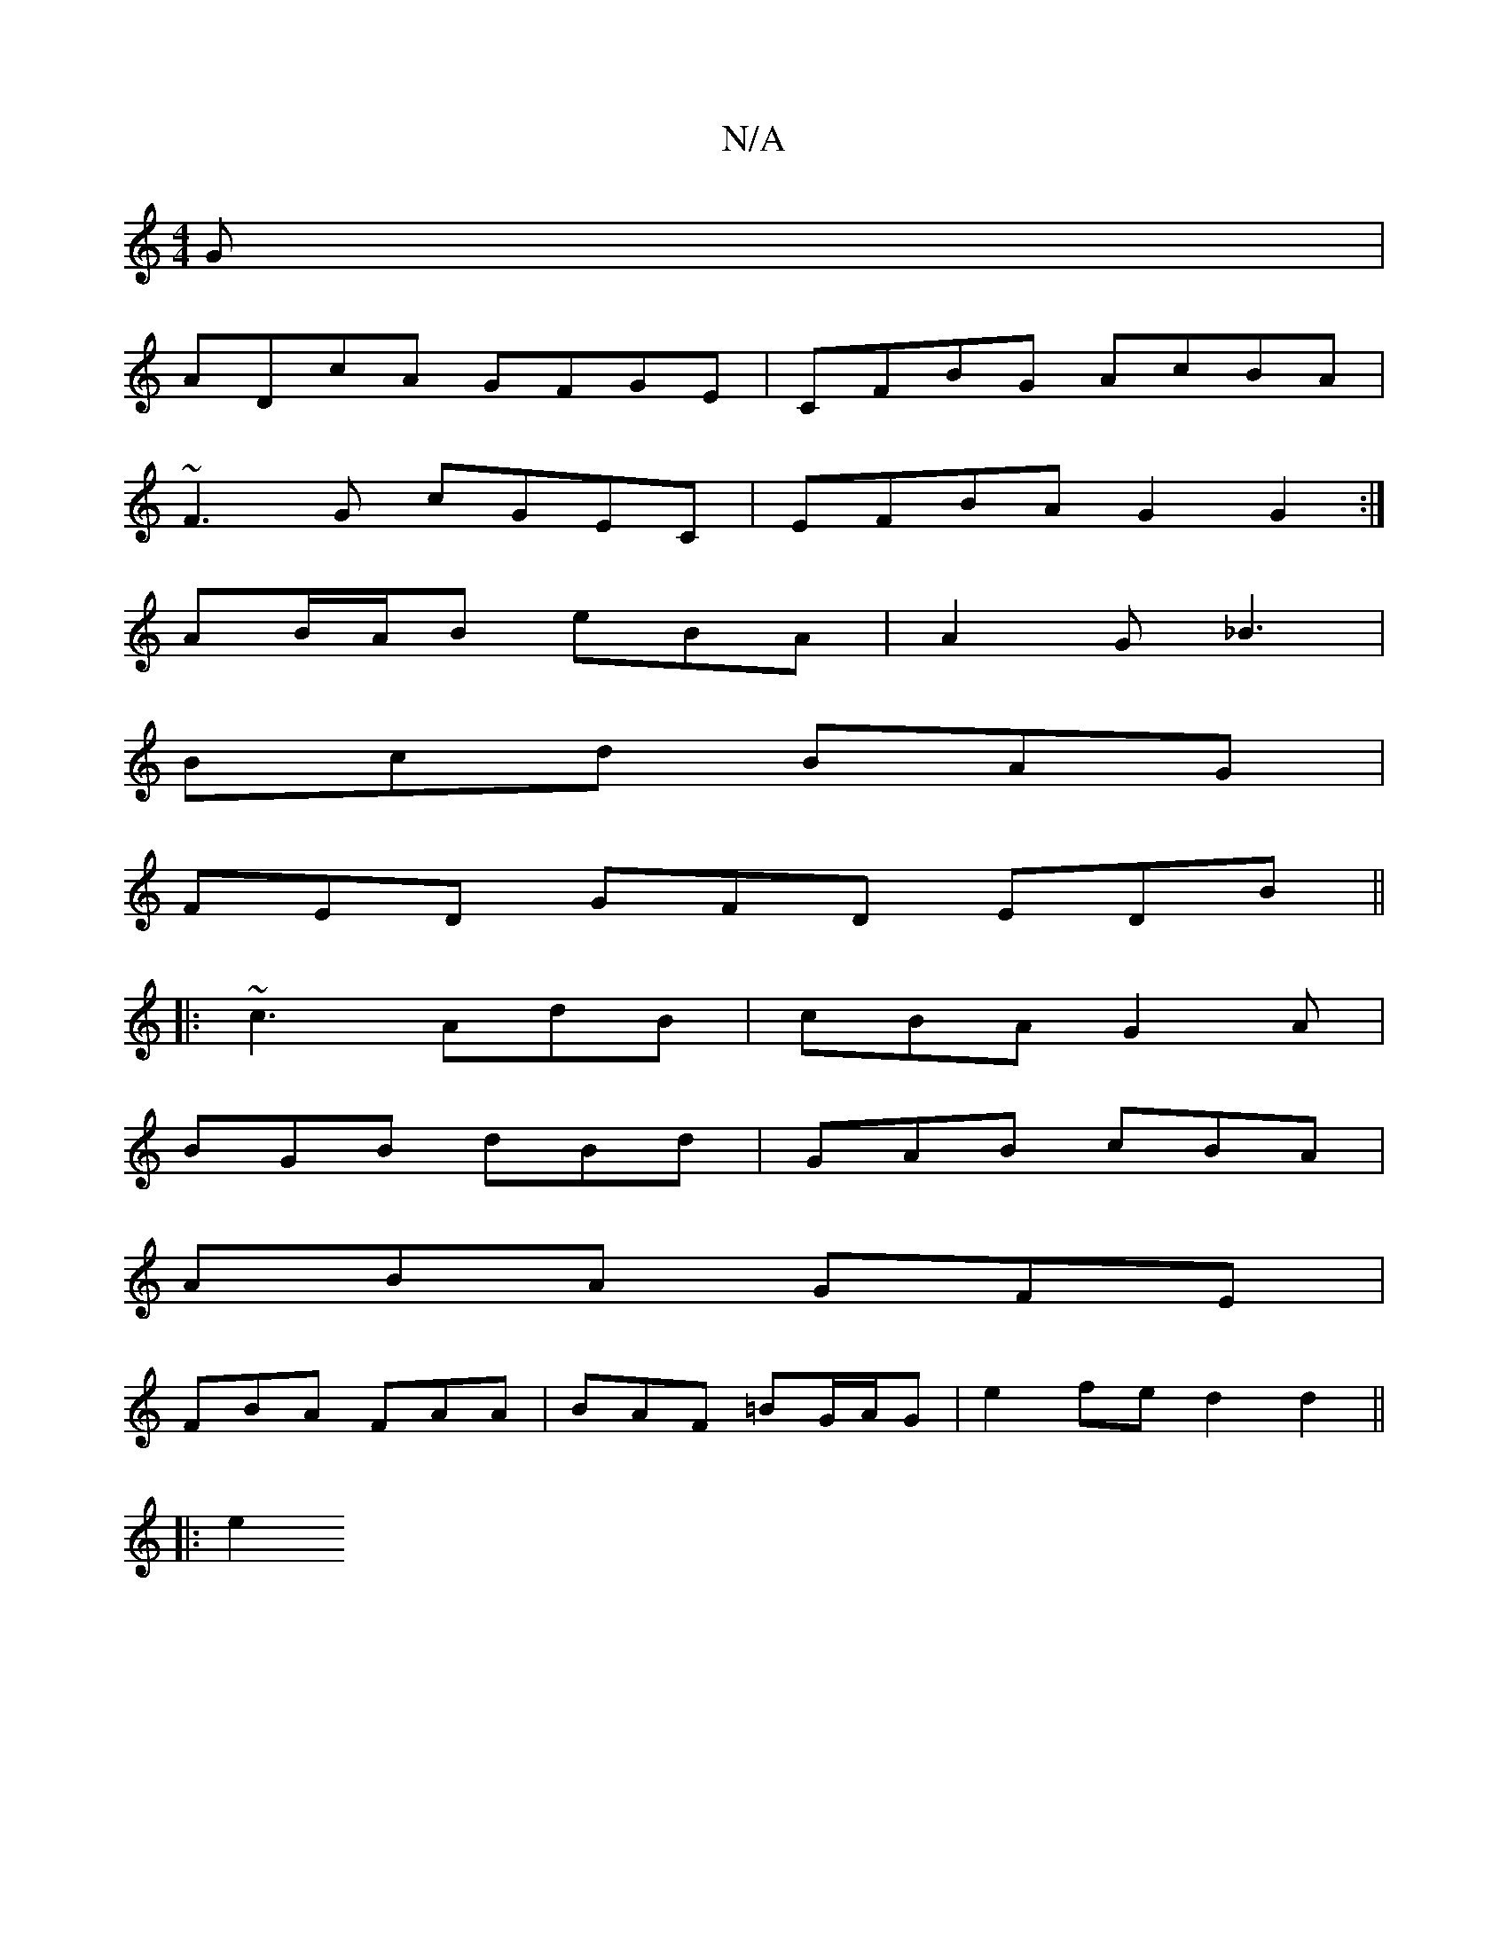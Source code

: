 X:1
T:N/A
M:4/4
R:N/A
K:Cmajor
G |
ADcA GFGE | CFBG AcBA |
~F3G cGEC | EFBA G2 G2 :|
AB/A/B eBA | A2 G _B3 |
Bcd BAG |
FED GFD EDB ||
|: ~c3 AdB | cBA G2 A |
BGB dBd | GAB cBA |
ABA GFE |
FBA FAA | BAF =BG/A/G | e2 fe d2 d2||
|: e2